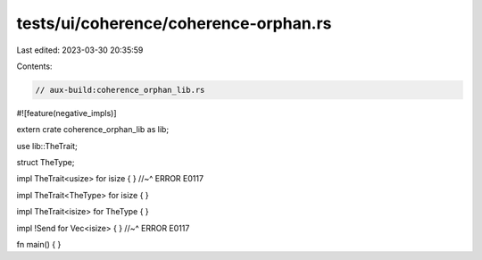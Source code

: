tests/ui/coherence/coherence-orphan.rs
======================================

Last edited: 2023-03-30 20:35:59

Contents:

.. code-block:: rs

    // aux-build:coherence_orphan_lib.rs
#![feature(negative_impls)]

extern crate coherence_orphan_lib as lib;

use lib::TheTrait;

struct TheType;

impl TheTrait<usize> for isize { }
//~^ ERROR E0117

impl TheTrait<TheType> for isize { }

impl TheTrait<isize> for TheType { }

impl !Send for Vec<isize> { }
//~^ ERROR E0117

fn main() { }


